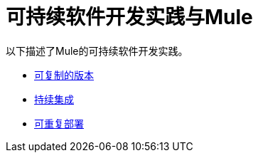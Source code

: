 = 可持续软件开发实践与Mule

以下描述了Mule的可持续软件开发实践。

*  link:/mule-user-guide/v/3.2/reproducible-builds[可复制的版本]
*  link:/mule-user-guide/v/3.2/continuous-integration[持续集成]
*  link:/mule-user-guide/v/3.2/repeatable-deploys[可重复部署]

